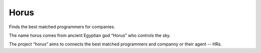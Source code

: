 Horus
================================================

Finds the best matched programmers for companies.

.. image:: https://travis-ci.org/kxxoling/librorum.svg?branch=master
    :target: https://travis-ci.org/kxxoling/librorum

The name horus comes from ancient Egyptian god “Horus” who controls the sky.

The project “horus” aims to connects the best matched programmers and companny
or their agent -- HRs.
